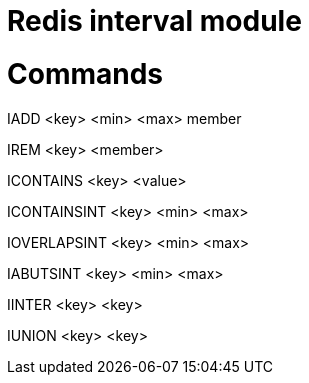 # Redis interval module

# Commands

IADD <key> <min> <max> member

IREM <key> <member>

ICONTAINS <key> <value>

ICONTAINSINT <key> <min> <max>

IOVERLAPSINT <key> <min> <max>

IABUTSINT <key> <min> <max>

IINTER <key> <key>

IUNION <key> <key>